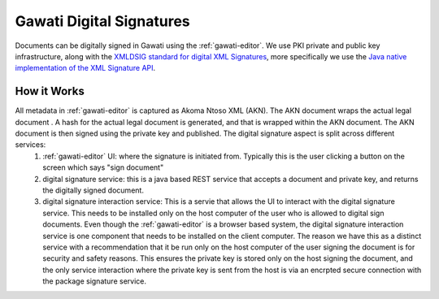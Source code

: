 Gawati Digital Signatures
#########################

Documents can be digitally signed in Gawati using the :ref:`gawati-editor`. 
We use PKI private and public key infrastructure, along with the `XMLDSIG standard for digital XML Signatures <https://www.w3.org/TR/xmldsig-core1/>`_, more specifically we use the `Java native implementation of the XML Signature API <https://docs.oracle.com/javase/8/docs/technotes/guides/security/xmldsig/XMLDigitalSignature.html>`_.

************
How it Works
************

All metadata in :ref:`gawati-editor` is captured as Akoma Ntoso XML (AKN). The AKN document wraps the actual legal document . A hash for the actual legal document is generated, and that is wrapped within the AKN document. The AKN document is then signed using the private key and published. The digital signature aspect is split across different services:
    1. :ref:`gawati-editor` UI: where the signature is initiated from. Typically this is the user clicking a button on the screen which says "sign document" 
    2. digital signature service: this is a java based REST service that accepts a document and private key, and returns the digitally signed document. 
    3. digital signature interaction service: This is a servie that allows the UI to interact with the digital signature service. This needs to be installed only on the host computer of the user who is allowed to digital sign documents. Even though the :ref:`gawati-editor` is a browser based system, the digital signature interaction service is one component that needs to be installed on the client computer. The reason we have this as a distinct service with a recommendation that it be run only on the host computer of the user signing the document is for security and safety reasons. This ensures the private key is stored only on the host signing the document, and the only service interaction where the private key is sent from the host is via an encrpted secure connection with the package signature service. 